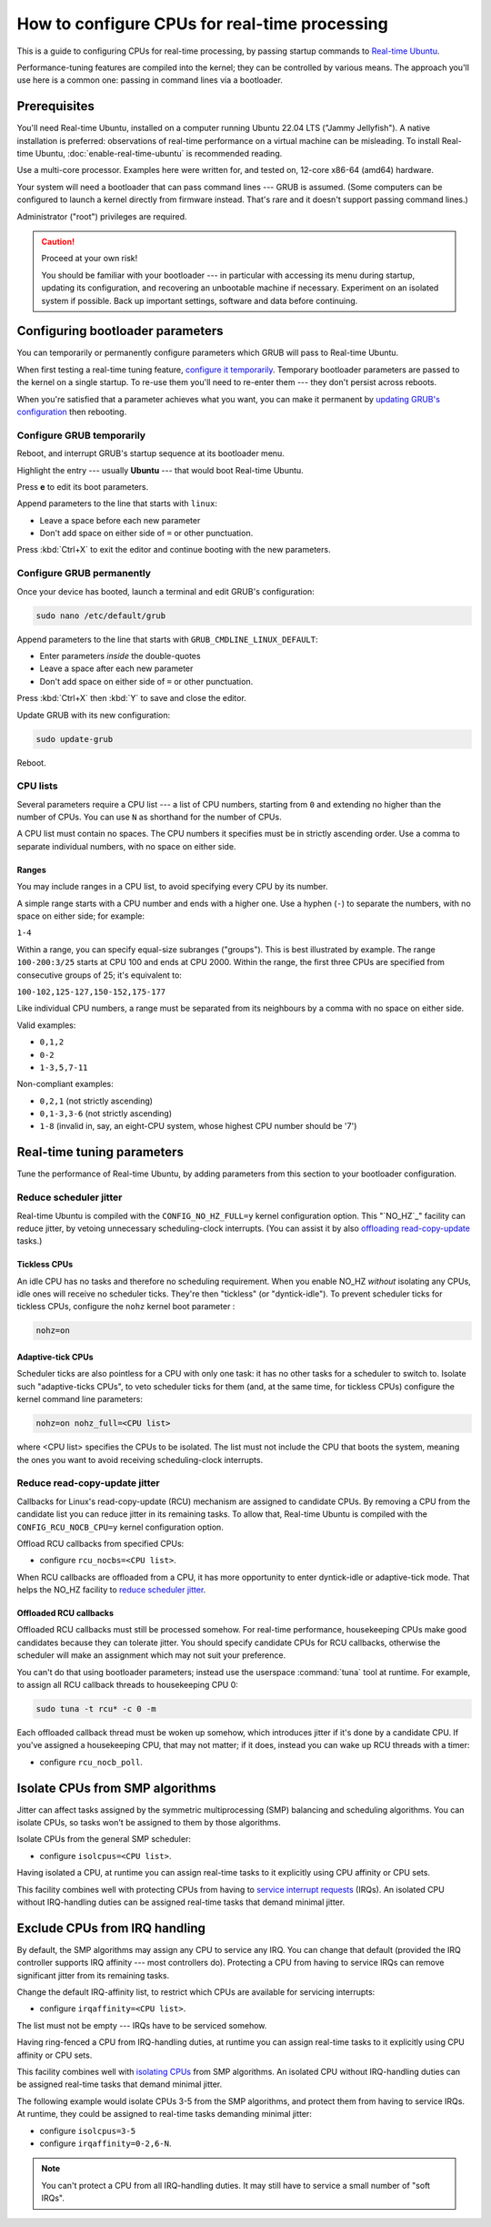 How to configure CPUs for real-time processing
==============================================

This is a guide to configuring CPUs for real-time processing, by passing
startup commands to `Real-time Ubuntu`_.

Performance-tuning features are compiled into the kernel; they can be
controlled by various means. The approach you'll use here is a common one:
passing in command lines via a bootloader.

Prerequisites
-------------

You'll need Real-time Ubuntu, installed on a computer running Ubuntu 22.04 LTS
("Jammy Jellyfish"). A native installation is preferred: observations of
real-time performance on a virtual machine can be misleading. To install
Real-time Ubuntu, :doc:`enable-real-time-ubuntu` is recommended reading.

Use a multi-core processor. Examples here were written for, and tested on,
12-core x86-64 (amd64) hardware. 

Your system will need a bootloader that can pass command lines --- GRUB is
assumed. (Some computers can be configured to launch a kernel directly from
firmware instead. That's rare and it doesn't support passing command lines.)

Administrator ("root") privileges are required.

.. caution:: Proceed at your own risk!

   You should be familiar with your bootloader --- in particular with accessing
   its menu during startup, updating its configuration, and recovering an
   unbootable machine if necessary. Experiment on an isolated system if
   possible. Back up important settings, software and data before continuing.

Configuring bootloader parameters
---------------------------------

You can temporarily or permanently configure parameters which GRUB will pass to
Real-time Ubuntu.

When first testing a real-time tuning feature, `configure it temporarily
<#configure-grub- temporarily>`_. Temporary bootloader parameters are passed to
the kernel on a single startup. To re-use them you'll need to re-enter them ---
they don't persist across reboots.

When you're satisfied that a parameter achieves what you want, you can make it
permanent by `updating GRUB's configuration <#configure-grub-permanently>`_
then rebooting.

Configure GRUB temporarily
~~~~~~~~~~~~~~~~~~~~~~~~~~

Reboot, and interrupt GRUB's startup sequence at its bootloader menu.

Highlight the entry --- usually **Ubuntu** --- that would boot Real-time
Ubuntu.

.. image:: grub-menu.png
   :alt: GRUB menu
   :width: 100%
   :align: center

Press **e** to edit its boot parameters.

Append parameters to the line that starts with ``linux``:

.. image:: grub-edit.png
   :alt: GRUB edit
   :width: 100%
   :align: center

* Leave a space before each new parameter

* Don't add space on either side of ``=`` or other punctuation.

Press :kbd:`Ctrl+X` to exit the editor and continue booting with the new
parameters.

Configure GRUB permanently
~~~~~~~~~~~~~~~~~~~~~~~~~~

Once your device has booted, launch a terminal and edit GRUB's configuration:

.. code-block:: bash

   sudo nano /etc/default/grub

Append parameters to the line that starts with ``GRUB_CMDLINE_LINUX_DEFAULT``:

* Enter parameters *inside* the double-quotes

* Leave a space after each new parameter

* Don't add space on either side of ``=`` or other punctuation.

Press :kbd:`Ctrl+X` then :kbd:`Y` to save and close the editor.

Update GRUB with its new configuration:

.. code-block:: bash

   sudo update-grub

Reboot.

CPU lists
~~~~~~~~~

Several parameters require a CPU list --- a list of CPU numbers, starting from
``0`` and extending no higher than the number of CPUs. 
You can use ``N`` as shorthand for the number of CPUs.


A CPU list must contain no spaces. The CPU numbers it specifies must be in
strictly ascending order. Use a comma to separate individual numbers, with no
space on either side.

Ranges
^^^^^^

You may include ranges in a CPU list, to avoid specifying every CPU by its
number.

A simple range starts with a CPU number and ends with a higher one. Use a
hyphen (``-``) to separate the numbers, with no space on either side; for
example: 

``1-4``

Within a range, you can specify equal-size subranges ("groups"). This is best
illustrated by example. The range ``100-200:3/25`` starts at CPU 100 and ends
at CPU 2000. Within the range, the first three CPUs are specified from
consecutive groups of 25; it's equivalent to:

``100-102,125-127,150-152,175-177``

Like individual CPU numbers, a range must be separated from its neighbours by a
comma with no space on either side.

Valid examples:

* ``0,1,2``

* ``0-2``

* ``1-3,5,7-11``

Non-compliant examples:

* ``0,2,1`` (not strictly ascending)

* ``0,1-3,3-6`` (not strictly ascending)

* ``1-8`` (invalid in, say, an eight-CPU system, whose highest CPU number
  should be '7')

Real-time tuning parameters
---------------------------

Tune the performance of Real-time Ubuntu, by adding parameters from this
section to your bootloader configuration.

Reduce scheduler jitter
~~~~~~~~~~~~~~~~~~~~~~~

Real-time Ubuntu is compiled with the ``CONFIG_NO_HZ_FULL=y`` kernel
configuration option. This "`NO_HZ`_" facility can reduce jitter, by vetoing
unnecessary scheduling-clock interrupts. (You can assist it by also `offloading
read-copy-update <#reduce-read-copy-update-jitter>`_ tasks.)

Tickless CPUs
^^^^^^^^^^^^^

An idle CPU has no tasks and therefore no scheduling requirement. When you
enable NO_HZ *without* isolating any CPUs, idle ones will receive no scheduler
ticks. They're then "tickless" (or "dyntick-idle"). To prevent scheduler ticks
for tickless CPUs, configure the ``nohz`` kernel boot parameter :

.. code-block:: console

    nohz=on

Adaptive-tick CPUs
^^^^^^^^^^^^^^^^^^

Scheduler ticks are also pointless for a CPU with only one task: it has no
other tasks for a scheduler to switch to. Isolate such "adaptive-ticks CPUs",
to veto scheduler ticks for them (and, at the same time, for tickless CPUs) configure the kernel command line parameters:

.. code-block:: console
    
    nohz=on nohz_full=<CPU list>

where <CPU list> specifies the CPUs to be isolated. The list must not include
the CPU that boots the system, meaning the ones you want to avoid receiving
scheduling-clock interrupts.

Reduce read-copy-update jitter
~~~~~~~~~~~~~~~~~~~~~~~~~~~~~~

Callbacks for Linux's read-copy-update (RCU) mechanism are assigned to
candidate CPUs. By removing a CPU from the candidate list you can reduce jitter
in its remaining tasks. To allow that, Real-time Ubuntu is compiled with the
``CONFIG_RCU_NOCB_CPU=y`` kernel configuration option.

Offload RCU callbacks from specified CPUs:

* configure ``rcu_nocbs=<CPU list>``.

When RCU callbacks are offloaded from a CPU, it has more opportunity to enter
dyntick-idle or adaptive-tick mode. That helps the NO_HZ facility to
`reduce scheduler jitter <#reduce-scheduler-jitter>`_.

Offloaded RCU callbacks
^^^^^^^^^^^^^^^^^^^^^^^

Offloaded RCU callbacks must still be processed somehow. For real-time
performance, housekeeping CPUs make good candidates because they can tolerate
jitter. You should specify candidate CPUs for RCU callbacks, otherwise the
scheduler will make an assignment which may not suit your preference.

You can't do that using bootloader parameters; instead use the userspace
:command:`tuna` tool at runtime. For example, to assign all RCU callback
threads to housekeeping CPU 0:

.. code-block:: bash

   sudo tuna -t rcu* -c 0 -m

Each offloaded callback thread must be woken up somehow, which introduces
jitter if it's done by a candidate CPU. If you've assigned a housekeeping CPU,
that may not matter; if it does, instead you can wake up RCU threads with a
timer:

* configure ``rcu_nocb_poll``.

Isolate CPUs from SMP algorithms
--------------------------------

Jitter can affect tasks assigned by the symmetric multiprocessing (SMP)
balancing and scheduling algorithms. You can isolate CPUs, so tasks won't be
assigned to them by those algorithms.

Isolate CPUs from the general SMP scheduler:

* configure ``isolcpus=<CPU list>``.

Having isolated a CPU, at runtime you can assign real-time tasks to it
explicitly using CPU affinity or CPU sets.

This facility combines well with protecting CPUs from having to `service
interrupt requests <#exclude-cpus-from-irq-handling>`_ (IRQs). An isolated CPU
without IRQ-handling duties can be assigned real-time tasks that demand minimal
jitter.

Exclude CPUs from IRQ handling
------------------------------

By default, the SMP algorithms may assign any CPU to service any IRQ. You can
change that default (provided the IRQ controller supports IRQ affinity --- most
controllers do). Protecting a CPU from having to service IRQs can remove
significant jitter from its remaining tasks.

Change the default IRQ-affinity list, to restrict which CPUs are available for
servicing interrupts:

* configure ``irqaffinity=<CPU list>``.

The list must not be empty --- IRQs have to be serviced somehow.

Having ring-fenced a CPU from IRQ-handling duties, at runtime you can assign
real-time tasks to it explicitly using CPU affinity or CPU sets.

This facility combines well with `isolating CPUs
<#isolate-cpus-from-smp-algorithms>`_ from SMP algorithms. An isolated CPU
without IRQ-handling duties can be assigned real-time tasks that demand minimal
jitter.

The following example would isolate CPUs 3-5 from the SMP algorithms, and
protect them from having to service IRQs. At runtime, they could be assigned
to real-time tasks demanding minimal jitter:

* configure ``isolcpus=3-5``

* configure ``irqaffinity=0-2,6-N``.

.. note::

   You can't protect a CPU from all IRQ-handling duties. It may still have to
   service a small number of "soft IRQs".


.. LINKS
.. _Real-time Ubuntu: https://ubuntu.com/real-time
